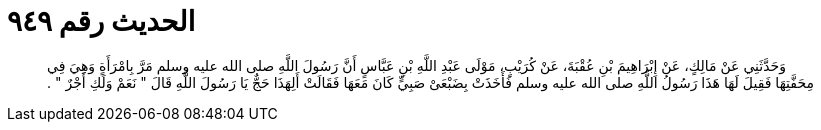 
= الحديث رقم ٩٤٩

[quote.hadith]
وَحَدَّثَنِي عَنْ مَالِكٍ، عَنْ إِبْرَاهِيمَ بْنِ عُقْبَةَ، عَنْ كُرَيْبٍ، مَوْلَى عَبْدِ اللَّهِ بْنِ عَبَّاسٍ أَنَّ رَسُولَ اللَّهِ صلى الله عليه وسلم مَرَّ بِامْرَأَةٍ وَهِيَ فِي مِحَفَّتِهَا فَقِيلَ لَهَا هَذَا رَسُولُ اللَّهِ صلى الله عليه وسلم فَأَخَذَتْ بِضَبْعَىْ صَبِيٍّ كَانَ مَعَهَا فَقَالَتْ أَلِهَذَا حَجٌّ يَا رَسُولَ اللَّهِ قَالَ ‏"‏ نَعَمْ وَلَكِ أَجْرٌ ‏"‏ ‏.‏